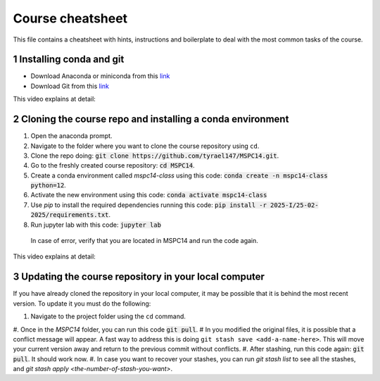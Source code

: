Course cheatsheet
=================

This file contains a cheatsheet with hints, instructions and boilerplate to deal with \
the most common tasks of the course.

.. sectnum::

Installing conda and git
---------------------------

* Download Anaconda or miniconda from this `link <https://www.anaconda.com/download/success>`_
* Download Git from this `link <https://git-scm.com/downloads/win>`_

This video explains at detail:

.. image:: https://img.youtube.com/vi/C5MoZQTZ5Uc/maxresdefault.jpg
    :alt: Installation
    :target: https://www.youtube.com/watch?v=C5MoZQTZ5Uc


Cloning the course repo and installing a conda environment
-------------------------------------------------------------

#. Open the anaconda prompt.
#. Navigate to the folder where you want to clone the course repository using ``cd``.
#. Clone the repo doing: :code:`git clone https://github.com/tyrael147/MSPC14.git`.
#. Go to the freshly created course repository: :code:`cd MSPC14`.
#. Create a conda environment called `mspc14-class` using this code: :code:`conda create -n mspc14-class python=12`.
#. Activate the new environment using this code: :code:`conda activate mspc14-class`
#. Use `pip` to install the required dependencies running this code: :code:`pip install -r 2025-I/25-02-2025/requirements.txt`.
#. Run jupyter lab with this code: :code:`jupyter lab`
  In case of error, verify that you are located in MSPC14 and run the code again. 

This video explains at detail:

.. image:: https://img.youtube.com/vi/Pb9aYrESax4/maxresdefault.jpg
    :alt: Usage
    :target: https://www.youtube.com/watch?v=Pb9aYrESax4

Updating the course repository in your local computer
-----------------------------------------------------

If you have already cloned the repository in your local computer, it may be possible that it is behind the most recent version.
To update it you must do the following:

#. Navigate to the project folder using the ``cd`` command.
#. Once in the `MSPC14` folder, you can run this code :code:`git pull`. 
# In you modified the original files, it is possible that a conflict message will appear. A fast way to address this is doing ``git stash save <add-a-name-here>``. This will move your current version away and return to the previous commit without conflicts.
#. After stashing, run this code again: :code:`git pull`. It should work now.
#. In case you want to recover your stashes, you can run `git stash list` to see all the stashes, and `git stash apply <the-number-of-stash-you-want>`.


